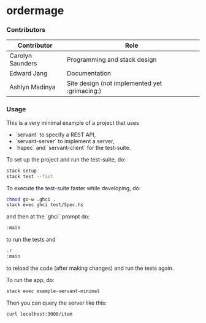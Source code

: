 * ordermage

*** Contributors
| Contributor      | Role                                          |
|------------------+-----------------------------------------------|
| Carolyn Saunders | Programming and stack design                  |
| Edward Jang      | Documentation                                 |
| Ashlyn Madinya   | Site design (not implemented yet :grimacing:) |

*** Usage

This is a very minimal example of a project that uses

- `servant` to specify a REST API,
- `servant-server` to implement a server,
- `hspec` and `servant-client` for the test-suite.

To set up the project and run the test-suite, do:

#+BEGIN_SRC bash
stack setup
stack test --fast
#+END_SRC

To execute the test-suite faster while developing, do:
#+BEGIN_SRC bash
chmod go-w .ghci .
stack exec ghci test/Spec.hs
#+END_SRC

and then at the `ghci` prompt do:

#+BEGIN_SRC haskell
:main
#+END_SRC

to run the tests and

#+BEGIN_SRC haskell
:r
:main
#+END_SRC

to reload the code (after making changes) and run the tests again.

To run the app, do:

#+BEGIN_SRC bash
stack exec example-servant-minimal
#+END_SRC

Then you can query the server like this:

#+BEGIN_SRC bash
curl localhost:3000/item
#+END_SRC
